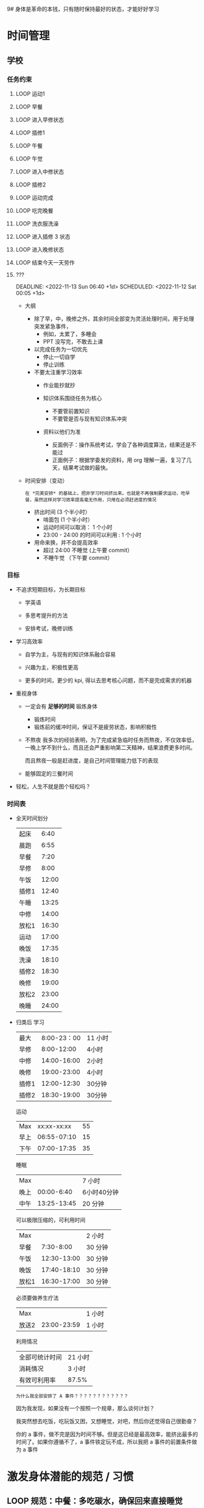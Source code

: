 9# 身体是革命的本钱，只有随时保持最好的状态，才能好好学习


# 不同的环境，总是能有最佳的解决方案，然后必须遵守

# 例如，我根据学校专门定制的场景，能达到 11 个小时的学习时间，这就是最长的时间。
# 你要去弄补修表，还是做学校任务，都是算入 11 个小时里面的，这是固定的。
# 所以，没有必要逃避，没有必要为了刷自学时长而刷自学时长，活动时间根据环境早就规划好的。


* 时间管理
** 学校
*** 任务约束  
**** LOOP 运动1
DEADLINE: <2022-11-29 Tue 07:15 +1d>


**** LOOP 早餐
DEADLINE: <2022-11-29 Tue 07:40 +1d>


**** LOOP 进入早修状态
DEADLINE: <2022-11-29 Tue 08:00 +1d>


**** LOOP 插修1
DEADLINE: <2022-11-29 Tue 12:30 +1d>


**** LOOP 午餐
DEADLINE: <2022-11-29 Tue 13:00 +1d>


**** LOOP 午觉
DEADLINE: <2022-11-29 Tue 13:50 +1d>


**** LOOP 进入中修状态
DEADLINE: <2022-11-29 Tue 14:00 +1d>


**** LOOP 插修2
DEADLINE: <2022-11-29 Tue 16:30 +1d>


**** LOOP 运动完成
DEADLINE: <2022-11-29 Tue 17:10 +1d>


**** LOOP 吃完晚餐
DEADLINE: <2022-11-29 Tue 18:00 +1d>


**** LOOP 洗衣服洗澡
DEADLINE: <2022-11-29 Tue 18:30 +1d>


**** LOOP 进入插修 3 状态
DEADLINE: <2022-11-29 Tue 18:30 +1d>


**** LOOP 进入晚修状态
DEADLINE: <2022-11-29 Tue 19:00 +1d>


**** LOOP 结束今天一天劳作
DEADLINE: <2022-11-29 Tue 11:30 +1d>


**** ???
:END:
DEADLINE: <2022-11-13 Sun 06:40 +1d> SCHEDULED: <2022-11-12 Sat 00:05 +1d>

:END:

- 大纲
    - 除了早，中，晚修之外，其余时间全部变为灵活处理时间，用于处理突发紧急事件，
        - 例如，太累了，多睡会
        - PPT 没写完，不敢去上课

    - 以完成任务为一切优先
        - 停止一切自学
        - 停止训练

    - 不要太注重学习效率
        - 作业能抄就抄

        - 知识体系围绕任务为核心
            - 不要管前置知识
            - 不要管是否与现有知识体系冲突

        - 资料以他们为准
            - 反面例子：操作系统考试，学会了各种调度算法，结果还是不能过
            - 正面例子：根据学委发的资料，用 org 理解一遍，复习了几天，结果考试做的最快。

- 时间安排（变动）
  : 在 *完美安排* 的基础上，把非学习时间挤出来。也就是不再强制要求运动，吃早餐，虽然这样对学习效率提高毫无作用，只用在必须赶进度的情况

    - 挤出时间 (3 个半小时）
        - 啃面包  (1 个半小时）
        - 运动时间可以取消： 1 个小时
        - 23:00 - 24:00 的时间可以利用 : 1 个小时

    - 用命来换，并不会提高效率
        - 超过 24:00 不睡觉 (上午要 commit）
        - 不睡午觉         （下午要 commit）



*** 目标
 - 不追求短期目标，为长期目标
     - 学英语

     - 多思考提升的方法

     - 安排考试，晚修训练

 - 学习高效率
     - 自学为主，与现有的知识体系融合容易

     - 兴趣为主，积极性更高

     - 更多的时间，更少的 kpi, 得以去思考核心问题，而不是完成需求的机器

 - 重视身体
     - 一定会有 *足够的时间* 锻炼身体
         - 锻炼时间
         - 锻炼前的缓冲时间，保证不是疲劳状态，影响积极性

     - 不熬夜
       我多次的经验表明，为了完成紧急临时任务而熬夜，不仅效率低，一晚上学不到什么，而且还会严重影响第二天精神，结果浪费更多时间。

       而且熬夜一般是赶进度，是自己时间管理能力低下的表现

     - 能够固定的三餐时间

 - 轻松，人生不就是图个轻松吗？


*** 时间表
 - 全天时间划分
  | 起床  |  6:40 |
  | 晨跑  |  6:55 |
  | 早餐  |  7:20 |
  | 早修  |  8:00 |
  | 午饭  | 12:00 |
  | 插修1 | 12:40 |
  | 午睡  | 13:25 |
  | 中修  | 14:00 |
  | 放松1 | 16:30 |
  | 运动  | 17:00 |
  | 晚饭  | 17:35 |
  | 洗澡  | 18:10 |
  | 插修2 | 18:30 |
  | 晚修  | 19:00 |
  | 放松2 | 23:00 |
  | 晚睡  | 24:00 |

 - 归类后
  学习
  | 最大  | 8:00-23：00 | 11 小时 |
  | 早修  |  8:00-12:00 | 4小时   |
  | 中修  | 14:00-16:00 | 2小时   |
  | 晚修  | 19:00-23:00 | 4小时   |
  | 插修1 | 12:00-12:30 | 30分钟  |
  | 插修2 | 18:30-19:00 | 30分钟  |
  运动
  | Max  | xx:xx-xx:xx | 55 |
  | 早上 | 06:55-07:10 | 15 |
  | 下午 | 07:00-17:35 | 35 |
  睡眠
  | Max  |             | 7 小时      |
  | 晚上 |  00:00-6:40 | 6小时40分钟 |
  | 中午 | 13:25-13:45 | 20 分钟     |
  可以极限压缩的，可利用时间
  | Max   |             | 2 小时  |
  | 早餐  |   7:30-8:00 | 30 分钟 |
  | 午饭  | 12:30-13:00 | 30 分钟 |
  | 晚饭  | 17:40-18:10 | 30 分钟 |
  | 放松1 | 16:30-17:00 | 30 分钟 |
  必须要做养生疗法
  | Max   |             | 1 小时 |
  | 放送2 | 23:00-23:59 | 1 小时 |
  利用情况
  | 全部可统计时间 | 21 小时 |
  | 消耗情况       | 3 小时  |
  | 有效可利用率   | 87.5%   |

  : 为什么我全部安排了 A 事件？？？？？？？？？？？？

  因为我发现，如果没有一个按照一个规章，那么谈何计划？

  我突然想去吃饭，吃玩饭又困，又想睡觉，对吧，然后你还觉得自己很勤奋？

  你的 a 事件，做不完是因为时间不够。但是这已经是最高效率，能挤出最多的时间了。如果你遵循不了，a 事件铁定玩不成，所以我把 a 事件的前置条件做为 a 事件


* 激发身体潜能的规范 / 习惯
** LOOP 规范：中餐：多吃碳水，确保回来直接睡觉
DEADLINE: <2022-11-29 Tue +1d>


** LOOP 规范：早餐一定不能吃碳水，最好吃饺子，有条件一定要和咖啡和茶
DEADLINE: <2022-11-29 Tue +1d>


** LOOP 规范：确保过去一天，在有任务的时间段，时刻携带并且能够打开电脑，并且做到任务准时严格执行
DEADLINE: <2022-11-29 Tue +1d>


** LOOP 规范：保持愤怒
DEADLINE: <2022-11-29 Tue +1d>


** 遗精有关规范
: 社区林大概是 1-2 个月的有效控制范围，所以遵循以下措施可以保持在正常人范围内
: 所以，有两次不全是盖被子（用桌子顶住的虚盖）的问题，是本来到极限范围了。
*** LOOP 规范：晚上睡觉前一定要冲冷水澡
DEADLINE: <2022-11-29 Tue +1d>


*** LOOP 中午午睡，就算睡 10 分钟，都必须把衣服穿好，不能把它当被子盖
DEADLINE: <2022-11-29 Tue +1d>


*** LOOP 规范：睡觉前半小时不能进行脑力活动（对换插修和午饭时间）
DEADLINE: <2022-11-29 Tue +1d>

